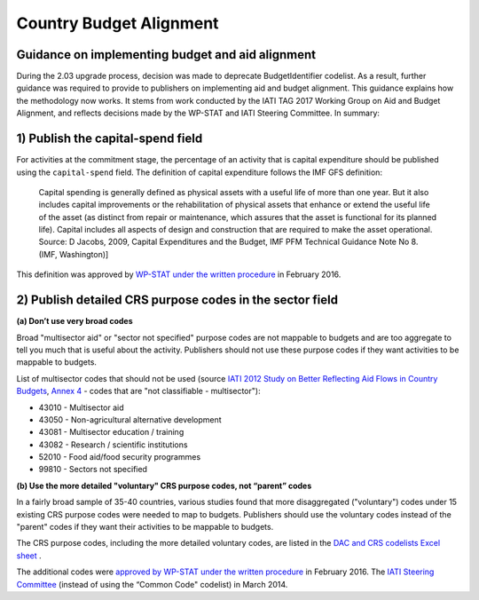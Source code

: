 Country Budget Alignment
========================

Guidance on implementing budget and aid alignment
-------------------------------------------------
During the 2.03 upgrade process, decision was made to deprecate BudgetIdentifier codelist. As a result, further guidance was required to provide to publishers on implementing aid and budget alignment.
This guidance explains how the methodology now works. It stems from work conducted by the IATI TAG 2017 Working Group on Aid and Budget Alignment, and reflects decisions made by the WP-STAT and IATI Steering Committee. In summary:

1) Publish the capital-spend field
----------------------------------
For activities at the commitment stage, the percentage of an activity that is capital expenditure should be published using the ``capital-spend`` field. The definition of capital expenditure follows the IMF GFS definition:

  Capital spending is generally defined as physical assets with a useful life of more than one year. But it also includes capital improvements or the rehabilitation of physical assets that enhance or extend the useful life of the asset (as distinct from repair or maintenance, which assures that the asset is functional for its planned life). Capital includes all aspects of design and construction that are required to make the asset operational. Source: D Jacobs, 2009, Capital Expenditures and the Budget, IMF PFM Technical Guidance Note No 8. (IMF, Washington)]

This definition was approved by `WP-STAT under the written procedure <http://www.oecd.org/officialdocuments/publicdisplaydocumentpdf/?cote=DCD/DAC/STAT(2015)30/REV1&docLanguage=En/>`_ in February 2016.


2) Publish detailed CRS purpose codes in the sector field
---------------------------------------------------------
**(a) Don’t use very broad codes**

Broad "multisector aid" or "sector not specified" purpose codes are not mappable to budgets and are too aggregate to tell you much that is useful about the activity. Publishers should not use these purpose codes if they want activities to be mappable to budgets.

List of multisector codes that should not be used (source `IATI 2012 Study on Better Reflecting Aid Flows in Country Budgets <http://www.aidtransparency.net/wp-content/uploads/2013/05/Study-on-better-reflecting-aid-flows-in-country-budgets.doc>`_, `Annex 4 <http://www.aidtransparency.net/wp-content/uploads/2013/05/Annex-4-Common-Code-and-CRS-Spreadsheet.xls>`_ - codes that are "not classifiable - multisector"):

* 43010 - Multisector aid
* 43050 - Non-agricultural alternative development
* 43081 - Multisector education / training
* 43082 - Research / scientific institutions
* 52010 - Food aid/food security programmes
* 99810 - Sectors not specified

**(b) Use the more detailed "voluntary" CRS purpose codes, not “parent” codes**

In a fairly broad sample of 35-40 countries, various studies found that more disaggregated ("voluntary") codes under 15 existing CRS purpose codes were needed to map to budgets. Publishers should use the voluntary codes instead of the "parent" codes if they want their activities to be mappable to budgets.

The CRS purpose codes, including the more detailed voluntary codes, are listed in the `DAC and CRS codelists Excel sheet <http://www.oecd.org/dac/financing-sustainable-development/development-finance-standards/DAC-CRS-CODES.xls>`_ .

The additional codes were `approved by WP-STAT under the written procedure <http://www.oecd.org/officialdocuments/publicdisplaydocumentpdf/?cote=DCD/DAC/STAT(2015)30/REV1&docLanguage=En>`_ in February 2016. The `IATI Steering Committee <approved the use of the more detailed CRS purpose codes](http://www.aidtransparency.net/wp-content/uploads/2013/01/Paper-4c-from-TAG-Working-Group-on-Budget-Identifier.pdf>`_ (instead of using the “Common Code" codelist) in March 2014.

